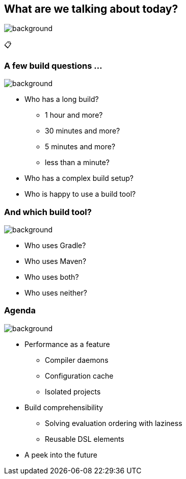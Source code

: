 [background-color="#02303a"]
== What are we talking about today?
image::gradle/bg-8.png[background, size=cover]

&#x1F4CB;

=== A few build questions ...
image::gradle/bg-10.png[background, size=cover]

[%step]
* Who has a long build?
[%step]
** 1 hour and more?
** 30 minutes and more?
** 5 minutes and more?
** less than a minute?
* Who has a complex build setup?
* Who is happy to use a build tool?

=== And which build tool?
image::gradle/bg-10.png[background, size=cover]

[%step]
* Who uses Gradle?
* Who uses Maven?
* Who uses both?
* Who uses neither?

=== Agenda
image::gradle/bg-10.png[background, size=cover]

* Performance as a feature
** Compiler daemons
** Configuration cache
** Isolated projects
* Build comprehensibility
** Solving evaluation ordering with laziness
** Reusable DSL elements
* A peek into the future


